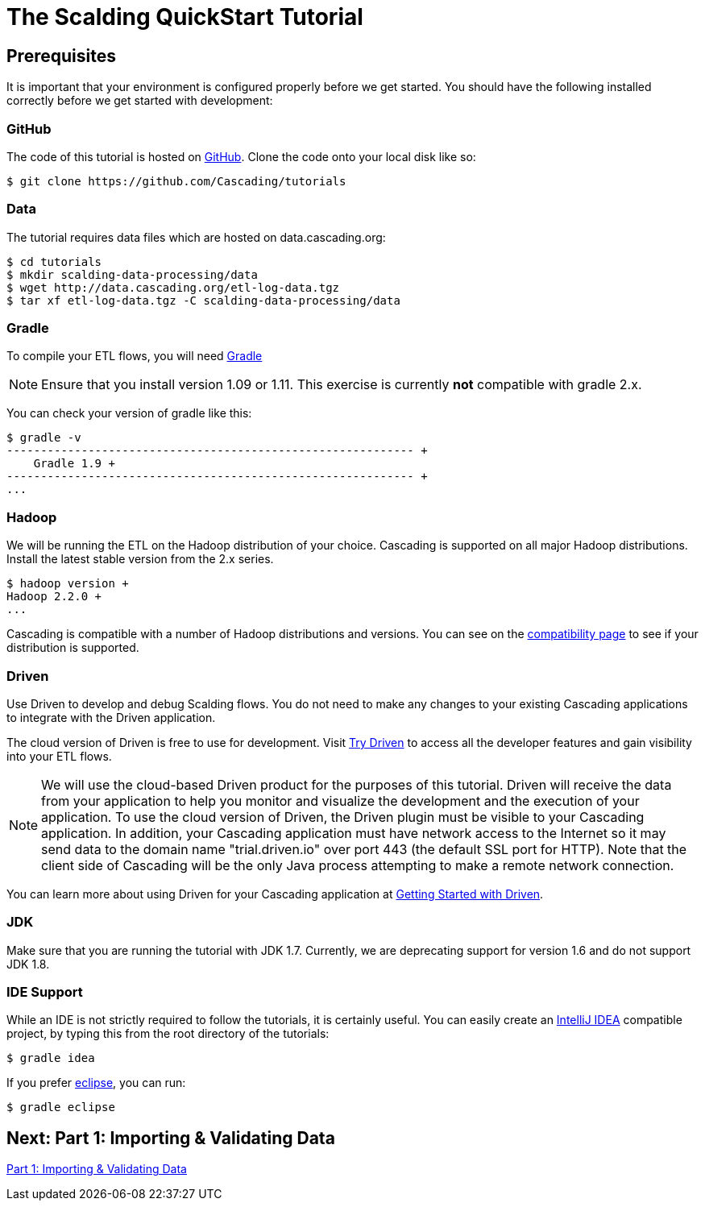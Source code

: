 = The Scalding QuickStart Tutorial

== Prerequisites

It is important that your environment is configured properly before we get started.
You should have the following installed correctly before we get started with
development:

=== GitHub

The code of this tutorial is hosted on
https://github.com/Cascading/tutorials[GitHub].
Clone the code onto your local disk like so:

[source,bash]
----
$ git clone https://github.com/Cascading/tutorials
----

=== Data
The tutorial requires data files which are hosted on data.cascading.org:

[source,bash]
----
$ cd tutorials
$ mkdir scalding-data-processing/data
$ wget http://data.cascading.org/etl-log-data.tgz
$ tar xf etl-log-data.tgz -C scalding-data-processing/data
----

=== Gradle

To compile your ETL flows, you will need http://gradle.org[Gradle]

NOTE: Ensure that you install version 1.09 or 1.11. This exercise is
currently *not* compatible with gradle 2.x.

You can check your version of gradle like this:

[source,bash]
----
$ gradle -v
------------------------------------------------------------ +
    Gradle 1.9 +
------------------------------------------------------------ +
...
----

=== Hadoop
We will be running the ETL on the Hadoop distribution of your
choice. Cascading is supported on all major Hadoop distributions.
Install the latest stable version from the 2.x series.

[source,bash]
----
$ hadoop version +
Hadoop 2.2.0 +
...
----

Cascading is compatible with a number of Hadoop distributions and versions.
You can see on the http://www.cascading.org/support/compatibility[compatibility page]
to see if your distribution is supported.

=== Driven

Use Driven to develop and debug Scalding flows. You do not need to make any changes
to your existing Cascading applications to integrate with the Driven application.

The cloud version of Driven is free to use for development. Visit
http://www.driven.io/choose-trial/[Try Driven] to access all the
developer features and gain visibility into your ETL flows.

NOTE: We will use the cloud-based Driven product for the purposes of this
tutorial. Driven will receive the data from your application to help you
monitor and visualize the development and the execution of your application.
To use the cloud version of Driven, the Driven plugin must be visible to your Cascading
application. In addition, your Cascading application must have network access
to the Internet so it may send data to the domain name "trial.driven.io"
over port 443 (the default SSL port for HTTP). Note that the client side of
Cascading will be the only Java process attempting to make a remote network
connection.

You can learn more about using Driven for your Cascading application
at http://www.driven.io/documentation/[Getting Started with Driven].

=== JDK

Make sure that you are running the tutorial with JDK 1.7. Currently, we are deprecating
support for version 1.6 and do not support JDK 1.8.

=== IDE Support

While an IDE is not strictly required to follow the
tutorials, it is certainly useful. You can easily create an
http://www.jetbrains.com/idea/[IntelliJ IDEA] compatible project, by typing this from the root directory of the tutorials:

[source,bash]
----
$ gradle idea
----

If you prefer https://www.eclipse.org/[eclipse], you can run:

[source,bash]
----
$ gradle eclipse
----

== Next: Part 1: Importing & Validating Data
link:part1.html[Part 1: Importing & Validating Data]

